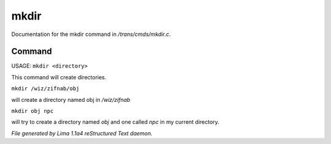 mkdir
******

Documentation for the mkdir command in */trans/cmds/mkdir.c*.

Command
=======

USAGE:  ``mkdir <directory>``

This command will create directories.

``mkdir /wiz/zifnab/obj``

will create a directory named obj in */wiz/zifnab*

``mkdir obj npc``

will try to create a directory named *obj* and one called *npc* in my current directory.

.. TAGS: RST



*File generated by Lima 1.1a4 reStructured Text daemon.*
